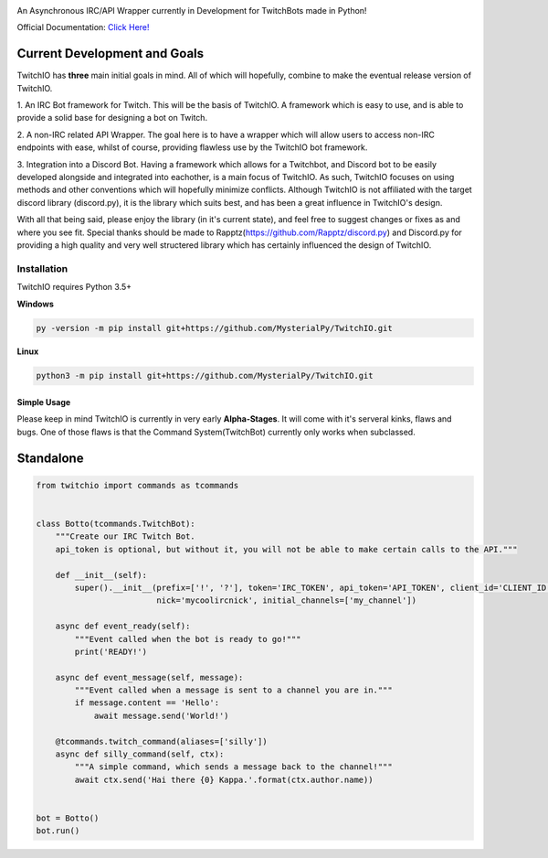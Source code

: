 .. image:: logo.png?raw=true
    :align: center

An Asynchronous IRC/API Wrapper currently in Development for TwitchBots made in Python!

Official Documentation: `Click Here! <http://twitchio.readthedocs.io/en/latest/twitchio.html>`_

Current Development and Goals
~~~~~~~~~~~~~~~~~~~~~~~~~~~~~
TwitchIO has **three** main initial goals in mind. All of which will hopefully, combine to make the
eventual release version of TwitchIO.

1. An IRC Bot framework for Twitch. This will be the basis of TwitchIO. A framework which is easy to use, and is able
to provide a solid base for designing a bot on Twitch.

2. A non-IRC related API Wrapper. The goal here is to have a wrapper which will allow users to access non-IRC endpoints
with ease, whilst of course, providing flawless use by the TwitchIO bot framework.

3. Integration into a Discord Bot. Having a framework which allows for a Twitchbot, and Discord bot to be easily
developed alongside and integrated into eachother, is a main focus of TwitchIO. As such, TwitchIO focuses on using
methods and other conventions which will hopefully minimize conflicts. Although TwitchIO is not affiliated with the
target discord library (discord.py), it is the library which suits best, and has been a great influence in TwitchIO's
design.

With all that being said, please enjoy the library (in it's current state), and feel free to suggest changes or fixes
as and where you see fit. Special thanks should be made to Rapptz(https://github.com/Rapptz/discord.py) and
Discord.py for providing a high quality and very well structered library which has certainly influenced the design of
TwitchIO.


Installation
------------
TwitchIO requires Python 3.5+

**Windows**

.. code:: sh

    py -version -m pip install git+https://github.com/MysterialPy/TwitchIO.git

**Linux**

.. code:: sh

    python3 -m pip install git+https://github.com/MysterialPy/TwitchIO.git

Simple Usage
____________
Please keep in mind TwitchIO is currently in very early **Alpha-Stages**. It will come with it's serveral kinks, flaws and bugs.
One of those flaws is that the Command System(TwitchBot) currently only works when subclassed.

Standalone
~~~~~~~~~~
.. code:: py
    
    from twitchio import commands as tcommands


    class Botto(tcommands.TwitchBot):
        """Create our IRC Twitch Bot.
        api_token is optional, but without it, you will not be able to make certain calls to the API."""
        
        def __init__(self):
            super().__init__(prefix=['!', '?'], token='IRC_TOKEN', api_token='API_TOKEN', client_id='CLIENT_ID',
                             nick='mycoolircnick', initial_channels=['my_channel'])
        
        async def event_ready(self):
            """Event called when the bot is ready to go!"""
            print('READY!')
        
        async def event_message(self, message):
            """Event called when a message is sent to a channel you are in."""
            if message.content == 'Hello':
                await message.send('World!')
        
        @tcommands.twitch_command(aliases=['silly'])
        async def silly_command(self, ctx):
            """A simple command, which sends a message back to the channel!"""
            await ctx.send('Hai there {0} Kappa.'.format(ctx.author.name))


    bot = Botto()
    bot.run()
